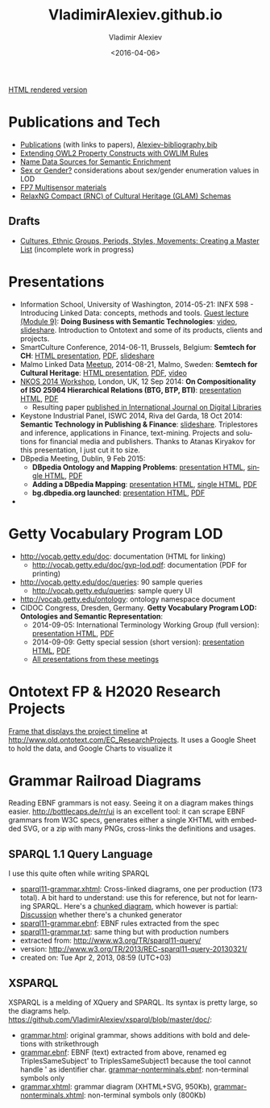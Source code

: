 #+TITLE: VladimirAlexiev.github.io
#+DATE: <2016-04-06>
#+AUTHOR: Vladimir Alexiev
#+EMAIL: vladimir.alexiev@ontotext.com
#+OPTIONS: ':nil *:t -:t ::t <:t H:5 \n:nil ^:{} arch:headline author:t c:nil
#+OPTIONS: creator:comment d:(not "LOGBOOK") date:t e:t email:nil f:t inline:t num:t
#+OPTIONS: p:nil pri:nil stat:t tags:t tasks:t tex:t timestamp:t toc:3 todo:t |:t
#+CREATOR: Emacs 25.0.50.1 (Org mode 8.2.10)
#+DESCRIPTION:
#+EXCLUDE_TAGS: noexport
#+KEYWORDS:
#+LANGUAGE: en
#+SELECT_TAGS: export

[[http://VladimirAlexiev.github.io][HTML rendered version]]

* Publications and Tech
- [[./pubs/index.html][Publications]] (with links to papers), [[./pubs/Alexiev-bibliography.bib][Alexiev-bibliography.bib]]
- [[./pres/extending-owl2/index.html][Extending OWL2 Property Constructs with OWLIM Rules]]
- [[http://VladimirAlexiev.github.io/CH-names/README.html][Name Data Sources for Semantic Enrichment]]
- [[./pres/20150212-sex-or-gender/][Sex or Gender?]] considerations about sex/gender enumeration values in LOD
- [[./Multisensor/][FP7 Multisensor materials]]
- [[https://github.com/VladimirAlexiev/rnc][RelaxNG Compact (RNC) of Cultural Heritage (GLAM) Schemas]]

** Drafts
- [[https://github.com/VladimirAlexiev/VladimirAlexiev.github.io/tree/master/cultures][Cultures, Ethnic Groups, Periods, Styles, Movements: Creating a Master List]] (incomplete work in progress)

* Presentations
- Information School, University of Washington, 2014-05-21: INFX 598 - Introducing Linked Data: concepts, methods and tools. [[https://voicethread.com/myvoice/#u4454954.b5705597.i29176937][Guest lecture (Module 9)]]: *Doing Business with Semantic Technologies*: [[https://voicethread.com/myvoice/#thread/5784646/29625471/31274564][video]], [[http://www.slideshare.net/valexiev1/20140521-semtechbizguestlecture][slideshare]]. Introduction to Ontotext and some of its products, clients and projects.
- SmartCulture Conference, 2014-06-11, Brussels, Belgium: *Semtech for CH*: [[./pres/20140611-SmartCulture-sem-tech-CH/index.html][HTML presentation]], [[./pres/20140611-SmartCulture-sem-tech-CH/Semantic Technologies for Cultural Heritage.pdf][PDF]], [[http://www.slideshare.net/valexiev1/semantic-technologies-for-cultural-heritage-35749530][slideshare]]
- Malmo Linked Data [[http://www.meetup.com/Linked-Data-in-Business/events/198356552/][Meetup]], 2014-08-21, Malmo, Sweden: *Semtech for Cultural Heritage*: [[./pres/20140821-Malmo/index.html][HTML presentation]], [[./pres/20140821-Malmo/SemTechCH-Malmo.pdf][PDF]], [[http://youtu.be/n8oGmOu9JEw][video]]
- [[https://at-web1.comp.glam.ac.uk/pages/research/hypermedia/nkos/nkos2014/programme.html][NKOS 2014 Workshop]], London, UK, 12 Sep 2014: *On Compositionality of ISO 25964 Hierarchical Relations (BTG, BTP, BTI)*: [[./pres/20140912-NKOS-compositionality/index.html][presentation HTML]], [[./pres/20140912-NKOS-compositionality/BTG-BTP-BTI-compositionality.pdf][PDF]]
  - Resulting paper [[http://dx.doi.org/10.1007/s00799-015-0162-2][published in International Journal on Digital Libraries]]
- Keystone Industrial Panel, ISWC 2014, Riva del Garda, 18 Oct 2014: *Semantic Technology in Publishing & Finance*: [[http://www.slideshare.net/valexiev1/semantic-technology-in-publishing-finance][slideshare]]. Triplestores and inference, applications in Finance, text-mining. Projects and solutions for financial media and publishers. Thanks to Atanas Kiryakov for this presentation, I just cut it to size.
- DBpedia Meeting, Dublin, 9 Feb 2015:
  - *DBpedia Ontology and Mapping Problems*: [[./pres/20150209-dbpedia/dbpedia-problems.html][presentation HTML]], [[./pres/20150209-dbpedia/dbpedia-problems-long.html][single HTML]], [[./pres/20150209-dbpedia/dbpedia-problems.pdf][PDF]]
  - *Adding a DBpedia Mapping*: [[./pres/20150209-dbpedia/add-mapping.html][presentation HTML]], [[./pres/20150209-dbpedia/add-mapping-long.html][single HTML]], [[./pres/20150209-dbpedia/add-mapping.pdf][PDF]]
  - *bg.dbpedia.org launched*: [[./pres/20150209-dbpedia/bg-dbpedia-launched.html][presentation HTML]], [[./pres/20150209-dbpedia/bg-dbpedia-launched.pdf][PDF]]
- 

* Getty Vocabulary Program LOD
- http://vocab.getty.edu/doc: documentation (HTML for linking)
  - http://vocab.getty.edu/doc/gvp-lod.pdf: documentation (PDF for printing)
- http://vocab.getty.edu/doc/queries: 90 sample queries
  - http://vocab.getty.edu/queries: sample query UI
- http://vocab.getty.edu/ontology: ontology namespace document
- CIDOC Congress, Dresden, Germany. *Getty Vocabulary Program LOD: Ontologies and Semantic Representation*:
  * 2014-09-05: International Terminology Working Group (full version): [[./pres/20140905-CIDOC-GVP/index.html][presentation HTML]], [[./pres/20140905-CIDOC-GVP/GVP-LOD-CIDOC.pdf][PDF]]
  * 2014-09-09: Getty special session (short version): [[./pres/20140905-CIDOC-GVP/short.html][presentation HTML]], [[./pres/20140905-CIDOC-GVP/GVP-LOD-CIDOC-short.pdf][PDF]]
  * [[http://www.getty.edu/research/tools/vocabularies/training.html][All presentations from these meetings]]

* Ontotext FP & H2020 Research Projects
[[./Ontotext-FP-projects-timeline.html][Frame that displays the project timeline]] at http://www.old.ontotext.com/EC_ResearchProjects. 
It uses a Google Sheet to hold the data, and Google Charts to visualize it

* Grammar Railroad Diagrams
Reading EBNF grammars is not easy. Seeing it on a diagram makes things easier.
http://bottlecaps.de/rr/ui is an excellent tool: it can scrape EBNF grammars from W3C specs, generates either a single XHTML with embedded SVG, or a zip with many PNGs, cross-links the definitions and usages.

** SPARQL 1.1 Query Language
I use this quite often while writing SPARQL
- [[./SPARQL/sparql11-grammar.xhtml][sparql11-grammar.xhtml]]: Cross-linked diagrams, one per production (173 total). 
  A bit hard to understand: use this for reference, but not for learning SPARQL.
  Here's a [[http://ontologicalengineering.blogspot.com/2008/12/sparql-railroad-diagram-from-hell.html][chunked diagram]], which however is partial: [[http://stackoverflow.com/questions/15758282/bigger-granularity-railroad-diagram-generator][Discussion]] whether there's a chunked generator
- [[./SPARQL/sparql11-grammar.ebnf][sparql11-grammar.ebnf]]: EBNF rules extracted from the spec
- [[./SPARQL/sparql11-grammar.txt][sparql11-grammar.txt]]: same thing but with production numbers
- extracted from: http://www.w3.org/TR/sparql11-query/
- version: http://www.w3.org/TR/2013/REC-sparql11-query-20130321/
- created on: Tue Apr 2, 2013, 08:59 (UTC+03)

** XSPARQL
XSPARQL is a melding of XQuery and SPARQL. Its syntax is pretty large, so the diagrams help. https://github.com/VladimirAlexiev/xsparql/blob/master/doc/:
- [[https://github.com/VladimirAlexiev/xsparql/blob/master/doc/grammar.html][grammar.html]]: original grammar, shows additions with bold and deletions with strikethrough
- [[https://github.com/VladimirAlexiev/xsparql/blob/master/doc/grammar.ebnf][grammar.ebnf]]: EBNF (text) extracted from above, renamed eg TriplesSameSubject' to TriplesSameSubject1 because the tool cannot handle ' as identifier char. [[https://github.com/VladimirAlexiev/xsparql/blob/master/doc/grammar-nonterminals.ebnf][grammar-nonterminals.ebnf]]: non-terminal symbols only
- [[https://github.com/VladimirAlexiev/xsparql/blob/master/doc/grammar.xhtml][grammar.xhtml]]: grammar diagram (XHTML+SVG, 950Kb), [[https://github.com/VladimirAlexiev/xsparql/blob/master/doc/grammar-nonterminals.xhtml][grammar-nonterminals.xhtml]]: non-terminal symbols only (800Kb)
